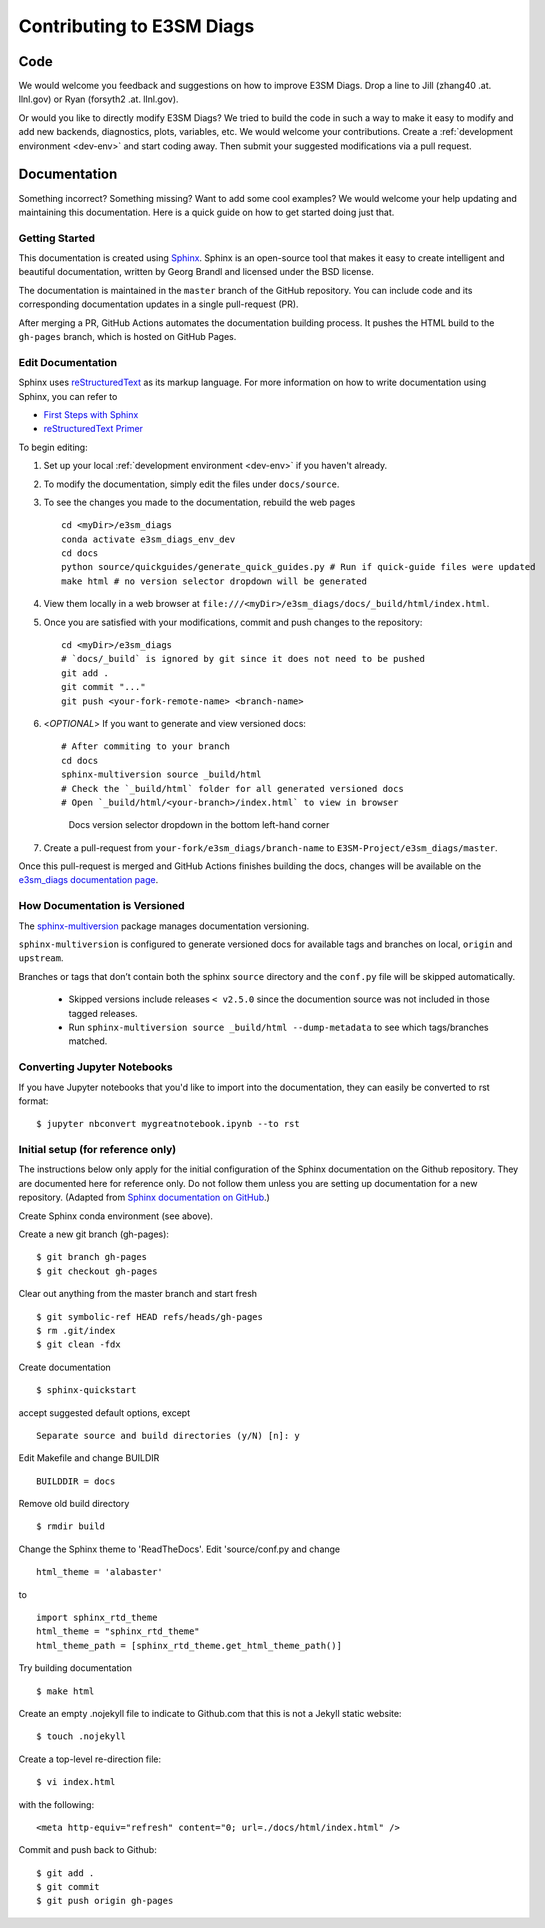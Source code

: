 **************************
Contributing to E3SM Diags
**************************

.. highlight:: none

Code
====

We would welcome you feedback and suggestions on how to improve E3SM Diags.
Drop a line to Jill (zhang40 .at. llnl.gov) or Ryan (forsyth2 .at. llnl.gov).

Or would you like to directly modify E3SM Diags? We tried to build the code in such a way
to make it easy to modify and add new backends, diagnostics, plots, variables, etc.
We would welcome your contributions. Create a :ref:`development environment <dev-env>`
and start coding away. Then submit your suggested modifications via a pull request.

Documentation
=============

Something incorrect? Something missing? Want to add some cool examples?
We would welcome your help updating and maintaining this documentation.
Here is a quick guide on how to get started doing just that.

Getting Started
--------------------------

This documentation is created using
`Sphinx <http://www.sphinx-doc.org/en/stable>`_. Sphinx is an open-source tool
that makes it easy to create intelligent and beautiful documentation, written
by Georg Brandl and licensed under the BSD license.

The documentation is maintained in the ``master`` branch of the GitHub repository.
You can include code and its corresponding documentation updates in a single pull-request (PR).

After merging a PR, GitHub Actions automates the documentation building process.
It pushes the HTML build to the ``gh-pages`` branch, which is hosted on GitHub Pages.


Edit Documentation
-------------------------------

Sphinx uses `reStructuredText <http://docutils.sourceforge.net/rst.html>`_
as its markup language. For more information on how to write documentation
using Sphinx, you can refer to

* `First Steps with Sphinx <http://www.sphinx-doc.org/en/stable/tutorial.html>`_
* `reStructuredText Primer <http://www.sphinx-doc.org/en/stable/rest.html#external-links>`_

To begin editing:

1. Set up your local :ref:`development environment <dev-env>` if you haven't already.

2. To modify the documentation, simply edit the files under ``docs/source``.

3. To see the changes you made to the documentation, rebuild the web pages ::

    cd <myDir>/e3sm_diags
    conda activate e3sm_diags_env_dev
    cd docs
    python source/quickguides/generate_quick_guides.py # Run if quick-guide files were updated
    make html # no version selector dropdown will be generated

4. View them locally in a web browser at ``file:///<myDir>/e3sm_diags/docs/_build/html/index.html``.

5. Once you are satisfied with your modifications, commit and push changes to the repository: ::

    cd <myDir>/e3sm_diags
    # `docs/_build` is ignored by git since it does not need to be pushed
    git add .
    git commit "..."
    git push <your-fork-remote-name> <branch-name>

6. <`OPTIONAL`> If you want to generate and view versioned docs: ::

    # After commiting to your branch
    cd docs
    sphinx-multiversion source _build/html
    # Check the `_build/html` folder for all generated versioned docs
    # Open `_build/html/<your-branch>/index.html` to view in browser

   .. figure:: _static/docs-version-selector.png
      :alt: Docs version selector

      Docs version selector dropdown in the bottom left-hand corner

7. Create a pull-request from ``your-fork/e3sm_diags/branch-name`` to ``E3SM-Project/e3sm_diags/master``.

Once this pull-request is merged and GitHub Actions finishes building the docs, changes will be available on the
`e3sm_diags documentation page <https://e3sm-project.github.io/e3sm_diags/>`_.

How Documentation is Versioned
----------------------------
The `sphinx-multiversion <https://github.com/Holzhaus/sphinx-multiversion>`_ package manages documentation versioning.

``sphinx-multiversion`` is configured to generate versioned docs for available tags and branches on local, ``origin`` and ``upstream``.

Branches or tags that don’t contain both the sphinx ``source`` directory and the ``conf.py`` file will be skipped automatically.

    - Skipped versions include releases ``< v2.5.0`` since the documention source was not included in those tagged releases.
    - Run ``sphinx-multiversion source _build/html --dump-metadata`` to see which tags/branches matched.

Converting Jupyter Notebooks
----------------------------

If you have Jupyter notebooks that you'd like to import into the documentation,
they can easily be converted to rst format: ::

   $ jupyter nbconvert mygreatnotebook.ipynb --to rst

Initial setup (for reference only)
----------------------------------

The instructions below only apply for the initial configuration of the
Sphinx documentation on the Github repository. They are documented here
for reference only. Do not follow them unless you are setting up documentation
for a new repository. (Adapted from `Sphinx documentation on GitHub
<http://datadesk.latimes.com/posts/2012/01/sphinx-on-github>`_.)

Create Sphinx conda environment (see above).

Create a new git branch (gh-pages): ::

  $ git branch gh-pages
  $ git checkout gh-pages

Clear out anything from the master branch and start fresh ::

  $ git symbolic-ref HEAD refs/heads/gh-pages
  $ rm .git/index
  $ git clean -fdx

Create documentation ::

  $ sphinx-quickstart

accept suggested default options, except ::

  Separate source and build directories (y/N) [n]: y

Edit Makefile and change BUILDIR ::

  BUILDDIR = docs

Remove old build directory ::

  $ rmdir build

Change the Sphinx theme to 'ReadTheDocs'. Edit 'source/conf.py and change ::

  html_theme = 'alabaster'

to ::

  import sphinx_rtd_theme
  html_theme = "sphinx_rtd_theme"
  html_theme_path = [sphinx_rtd_theme.get_html_theme_path()]

Try building documentation ::

  $ make html

Create an empty .nojekyll file to indicate to Github.com that this
is not a Jekyll static website: ::

  $ touch .nojekyll

Create a top-level re-direction file: ::

  $ vi index.html

with the following: ::

  <meta http-equiv="refresh" content="0; url=./docs/html/index.html" />

Commit and push back to Github: ::

  $ git add .
  $ git commit
  $ git push origin gh-pages

